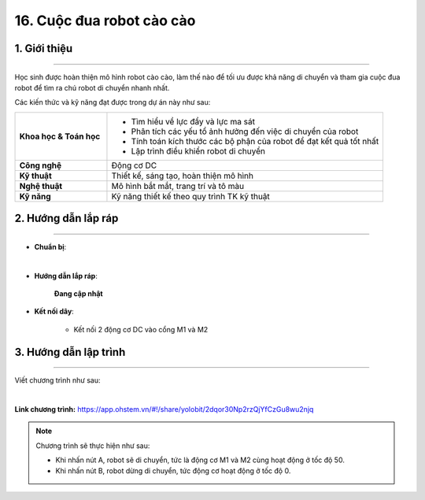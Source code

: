 16. Cuộc đua robot cào cào
=========

1. Giới thiệu
-----
-----------

Học sinh được hoàn thiện mô hình robot cào cào, làm thế nào để tối ưu được khả năng di chuyển và tham gia cuộc đua robot để tìm ra chú robot di chuyển nhanh nhất. 

Các kiến thức và kỹ năng đạt được trong dự án này như sau: 

..  csv-table:: 
    :widths: 15, 45

    "**Khoa học & Toán học**", "- Tìm hiểu về lực đẩy và lực ma sát
    - Phân tích các yếu tổ ảnh hưởng đến việc di chuyển của robot
    - Tính toán kích thước các bộ phận của robot để đạt kết quả tốt nhất
    - Lập trình điều khiển robot di chuyển"
    "**Công nghệ**", "Động cơ DC"
    "**Kỹ thuật**", "Thiết kế, sáng tạo, hoàn thiện mô hình"
    "**Nghệ thuật**", "Mô hình bắt mắt, trang trí và tô màu"
    "**Kỹ năng**", "Kỹ năng thiết kế theo quy trình TK kỹ thuật"


2. Hướng dẫn lắp ráp
----
--------

- **Chuẩn bị**: 

.. image:: images/robot_cao_cao.png
    :scale: 90%
    :align: center 
|

- **Hướng dẫn lắp ráp**:

    **Đang cập nhật**

- **Kết nối dây**:

    + Kết nối 2 động cơ DC vào cổng M1 và M2


3. Hướng dẫn lập trình
--------
--------

Viết chương trình như sau: 

.. image:: images/robot_cao_cao_2.png
    :scale: 90%
    :align: center 
|

**Link chương trình:** `<https://app.ohstem.vn/#!/share/yolobit/2dqor30Np2rzQjYfCzGu8wu2njq>`_

.. note:: Chương trình sẽ thực hiện như sau: 

    - Khi nhấn nút A, robot sẽ di chuyển, tức là động cơ M1 và M2 cùng hoạt động ở tốc độ 50. 
    - Khi nhấn nút B, robot dừng di chuyển, tức động cơ hoạt động ở tốc độ 0. 




